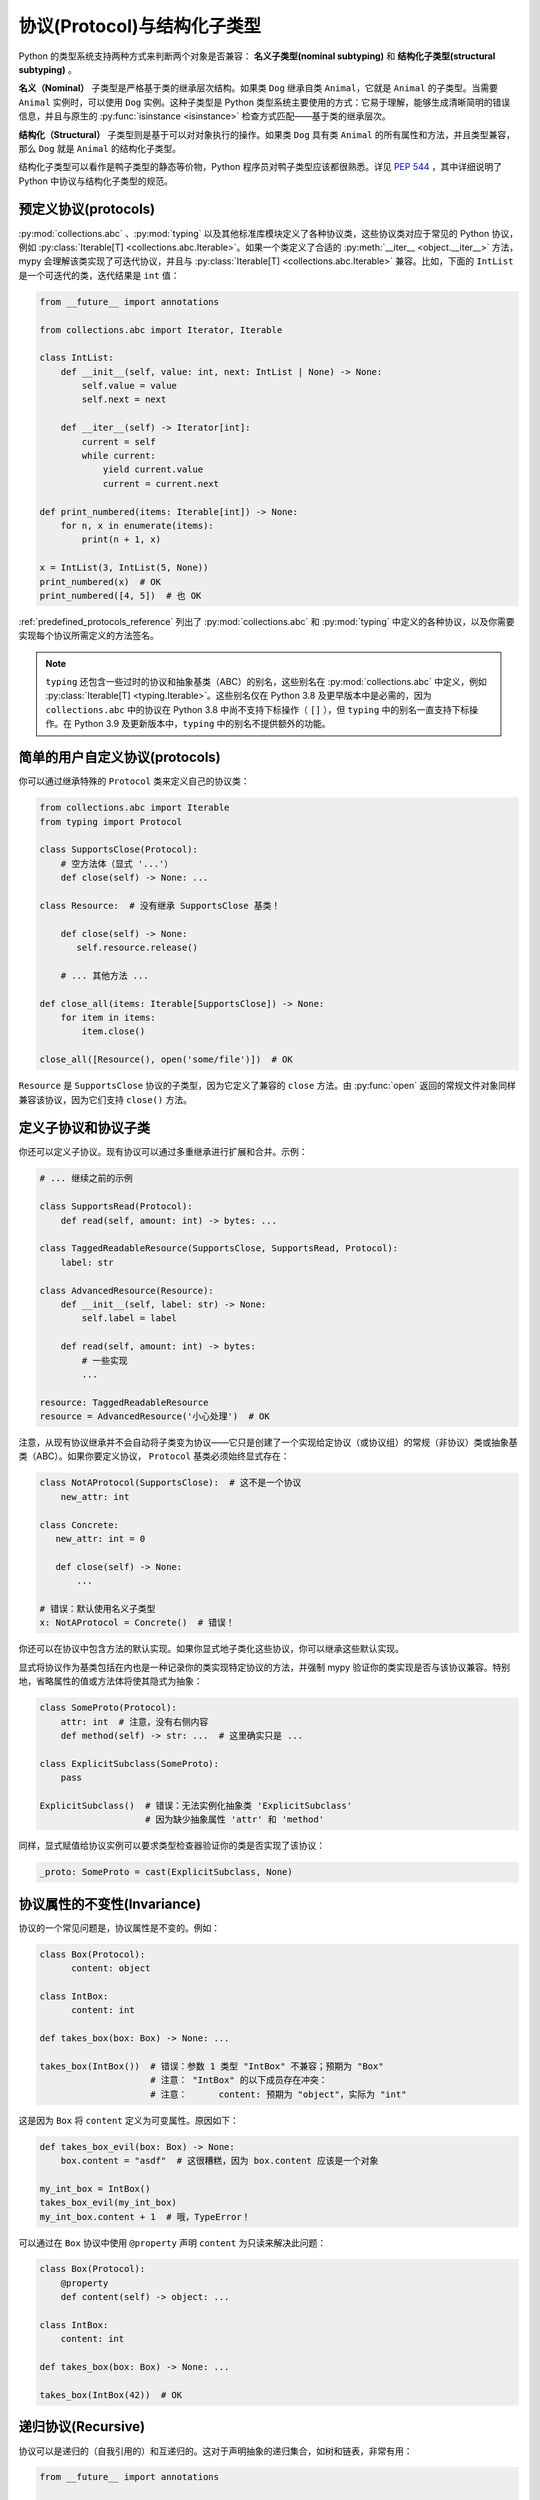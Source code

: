 .. _protocol-types:

协议(Protocol)与结构化子类型
==================================

Python 的类型系统支持两种方式来判断两个对象是否兼容： **名义子类型(nominal subtyping)** 和 **结构化子类型(structural subtyping)** 。

**名义（Nominal）** 子类型是严格基于类的继承层次结构。如果类 ``Dog`` 继承自类 ``Animal``，它就是 ``Animal`` 的子类型。当需要 ``Animal`` 实例时，可以使用 ``Dog`` 实例。这种子类型是 Python 类型系统主要使用的方式：它易于理解，能够生成清晰简明的错误信息，并且与原生的 :py:func:`isinstance <isinstance>` 检查方式匹配——基于类的继承层次。

**结构化（Structural）** 子类型则是基于可以对对象执行的操作。如果类 ``Dog`` 具有类 ``Animal`` 的所有属性和方法，并且类型兼容，那么 ``Dog`` 就是 ``Animal`` 的结构化子类型。

结构化子类型可以看作是鸭子类型的静态等价物，Python 程序员对鸭子类型应该都很熟悉。详见 :pep:`544` ，其中详细说明了 Python 中协议与结构化子类型的规范。

.. _predefined_protocols:

预定义协议(protocols)
************************

:py:mod:`collections.abc` 、:py:mod:`typing` 以及其他标准库模块定义了各种协议类，这些协议类对应于常见的 Python 协议，例如 :py:class:`Iterable[T] <collections.abc.Iterable>`。如果一个类定义了合适的 :py:meth:`__iter__ <object.__iter__>` 方法，mypy 会理解该类实现了可迭代协议，并且与 :py:class:`Iterable[T] <collections.abc.Iterable>` 兼容。比如，下面的 ``IntList`` 是一个可迭代的类，迭代结果是 ``int`` 值：

.. code-block:: python

   from __future__ import annotations

   from collections.abc import Iterator, Iterable

   class IntList:
       def __init__(self, value: int, next: IntList | None) -> None:
           self.value = value
           self.next = next

       def __iter__(self) -> Iterator[int]:
           current = self
           while current:
               yield current.value
               current = current.next

   def print_numbered(items: Iterable[int]) -> None:
       for n, x in enumerate(items):
           print(n + 1, x)

   x = IntList(3, IntList(5, None))
   print_numbered(x)  # OK
   print_numbered([4, 5])  # 也 OK

:ref:`predefined_protocols_reference` 列出了 :py:mod:`collections.abc` 和 :py:mod:`typing` 中定义的各种协议，以及你需要实现每个协议所需定义的方法签名。

.. note::

    ``typing`` 还包含一些过时的协议和抽象基类（ABC）的别名，这些别名在 :py:mod:`collections.abc` 中定义，例如 :py:class:`Iterable[T] <typing.Iterable>`。这些别名仅在 Python 3.8 及更早版本中是必需的，因为 ``collections.abc`` 中的协议在 Python 3.8 中尚不支持下标操作（ ``[]`` ），但 ``typing`` 中的别名一直支持下标操作。在 Python 3.9 及更新版本中，``typing`` 中的别名不提供额外的功能。

简单的用户自定义协议(protocols)
****************************************

你可以通过继承特殊的 ``Protocol`` 类来定义自己的协议类：

.. code-block:: python

   from collections.abc import Iterable
   from typing import Protocol

   class SupportsClose(Protocol):
       # 空方法体（显式 '...'）
       def close(self) -> None: ...

   class Resource:  # 没有继承 SupportsClose 基类！

       def close(self) -> None:
          self.resource.release()

       # ... 其他方法 ...

   def close_all(items: Iterable[SupportsClose]) -> None:
       for item in items:
           item.close()

   close_all([Resource(), open('some/file')])  # OK

``Resource`` 是 ``SupportsClose`` 协议的子类型，因为它定义了兼容的 ``close`` 方法。由 :py:func:`open` 返回的常规文件对象同样兼容该协议，因为它们支持 ``close()`` 方法。

定义子协议和协议子类
***********************************************

你还可以定义子协议。现有协议可以通过多重继承进行扩展和合并。示例：

.. code-block:: python

   # ... 继续之前的示例

   class SupportsRead(Protocol):
       def read(self, amount: int) -> bytes: ...

   class TaggedReadableResource(SupportsClose, SupportsRead, Protocol):
       label: str

   class AdvancedResource(Resource):
       def __init__(self, label: str) -> None:
           self.label = label

       def read(self, amount: int) -> bytes:
           # 一些实现
           ...

   resource: TaggedReadableResource
   resource = AdvancedResource('小心处理')  # OK

注意，从现有协议继承并不会自动将子类变为协议——它只是创建了一个实现给定协议（或协议组）的常规（非协议）类或抽象基类（ABC）。如果你要定义协议， ``Protocol`` 基类必须始终显式存在：

.. code-block:: python

   class NotAProtocol(SupportsClose):  # 这不是一个协议
       new_attr: int

   class Concrete:
      new_attr: int = 0

      def close(self) -> None:
          ...

   # 错误：默认使用名义子类型
   x: NotAProtocol = Concrete()  # 错误！

你还可以在协议中包含方法的默认实现。如果你显式地子类化这些协议，你可以继承这些默认实现。

显式将协议作为基类包括在内也是一种记录你的类实现特定协议的方法，并强制 mypy 验证你的类实现是否与该协议兼容。特别地，省略属性的值或方法体将使其隐式为抽象：

.. code-block:: python

   class SomeProto(Protocol):
       attr: int  # 注意，没有右侧内容
       def method(self) -> str: ...  # 这里确实只是 ...

   class ExplicitSubclass(SomeProto):
       pass

   ExplicitSubclass()  # 错误：无法实例化抽象类 'ExplicitSubclass'
                       # 因为缺少抽象属性 'attr' 和 'method'

同样，显式赋值给协议实例可以要求类型检查器验证你的类是否实现了该协议：

.. code-block:: python

   _proto: SomeProto = cast(ExplicitSubclass, None)

协议属性的不变性(Invariance)
*********************************

协议的一个常见问题是，协议属性是不变的。例如：

.. code-block:: python

   class Box(Protocol):
         content: object

   class IntBox:
         content: int

   def takes_box(box: Box) -> None: ...

   takes_box(IntBox())  # 错误：参数 1 类型 "IntBox" 不兼容；预期为 "Box"
                        # 注意： "IntBox" 的以下成员存在冲突：
                        # 注意：      content: 预期为 "object"，实际为 "int"

这是因为 ``Box`` 将 ``content`` 定义为可变属性。原因如下：

.. code-block:: python

   def takes_box_evil(box: Box) -> None:
       box.content = "asdf"  # 这很糟糕，因为 box.content 应该是一个对象

   my_int_box = IntBox()
   takes_box_evil(my_int_box)
   my_int_box.content + 1  # 哦，TypeError！

可以通过在 ``Box`` 协议中使用 ``@property`` 声明 ``content`` 为只读来解决此问题：

.. code-block:: python

   class Box(Protocol):
       @property
       def content(self) -> object: ...

   class IntBox:
       content: int

   def takes_box(box: Box) -> None: ...

   takes_box(IntBox(42))  # OK

递归协议(Recursive)
*******************

协议可以是递归的（自我引用的）和互递归的。这对于声明抽象的递归集合，如树和链表，非常有用：

.. code-block:: python

   from __future__ import annotations

   from typing import Protocol

   class TreeLike(Protocol):
       value: int

       @property
       def left(self) -> TreeLike | None: ...

       @property
       def right(self) -> TreeLike | None: ...

   class SimpleTree:
       def __init__(self, value: int) -> None:
           self.value = value
           self.left: SimpleTree | None = None
           self.right: SimpleTree | None = None

   root: TreeLike = SimpleTree(0)  # OK

使用 isinstance() 与协议
*********************************

如果你用 ``@runtime_checkable`` 类装饰器装饰协议类，就可以在 :py:func:`isinstance` 中使用它。该装饰器为运行时结构检查添加了基本支持：

.. code-block:: python

   from typing import Protocol, runtime_checkable

   @runtime_checkable
   class Portable(Protocol):
       handles: int

   class Mug:
       def __init__(self) -> None:
           self.handles = 1

   def use(handles: int) -> None: ...

   mug = Mug()
   if isinstance(mug, Portable):  # 在运行时有效！
      use(mug.handles)

:py:func:`isinstance` 也适用于 :py:mod:`typing` 模块中的 :ref:`预定义协议 <predefined_protocols>` ，例如 :py:class:`~typing.Iterable` 。

.. warning::
   使用协议的 :py:func:`isinstance` 在运行时并不是完全安全的。
   例如，方法的签名不会被检查。运行时实现只检查所有协议成员是否存在，
   而不是它们是否具有正确的类型。使用协议的 :py:func:`issubclass` 也只会检查方法的存在性。

.. note::
   使用协议的 :py:func:`isinstance` 可能会意外地慢。
   在许多情况下，使用 :py:func:`hasattr` 检查属性的存在性会更合适。

.. _callback_protocols:

回调协议(Callback)
******************

协议可以用于定义灵活的回调类型，这些类型很难（甚至不可能）使用 :py:class:`Callable[...]` 语法来表达，例如可变参数、重载和复杂的泛型回调。它们通过特殊的 :py:meth:`__call__` 成员定义：

.. code-block:: python

   from collections.abc import Iterable
   from typing import Optional, Protocol

   class Combiner(Protocol):
       def __call__(self, *vals: bytes, maxlen: int | None = None) -> list[bytes]: ...

   def batch_proc(data: Iterable[bytes], cb_results: Combiner) -> bytes:
       for item in data:
           ...

   def good_cb(*vals: bytes, maxlen: int | None = None) -> list[bytes]:
       ...
   def bad_cb(*vals: bytes, maxitems: int | None) -> list[bytes]:
       ...

   batch_proc([], good_cb)  # OK
   batch_proc([], bad_cb)   # 错误！参数 2 的类型不兼容，因为回调中的名称和类型不同

回调协议和 :py:class:`collections.abc.Callable` 类型在大多数情况下可以互换使用。:py:meth:`__call__` 方法中的参数名称必须相同，除非参数是位置参数。示例（使用旧的泛型函数语法）：

.. code-block:: python

   from collections.abc import Callable
   from typing import Protocol, TypeVar

   T = TypeVar('T')

   class Copy(Protocol):
       # '/' 标记位置参数的结束
       def __call__(self, origin: T, /) -> T: ...

   copy_a: Callable[[T], T]
   copy_b: Copy

   copy_a = copy_b  # OK
   copy_b = copy_a  # 也 OK

.. _predefined_protocols_reference:

预定义协议参考(Predefined protocols)
***********************************************

迭代协议
...................

迭代协议在许多上下文中非常有用。例如，它们允许在 for 循环中对对象进行迭代。

collections.abc.Iterable[T]
---------------------------

:ref:`下面的例子 <predefined_protocols>` 定义了一个简单的 :py:meth:`__iter__ <object.__iter__>` 方法的实现：

```python
def __iter__(self) -> Iterator[T]
```

另请参见：:py:class:`collections.abc.Iterable`。

collections.abc.Iterator[T]
---------------------------

`collections.abc.Iterator` 协议定义了以下方法：

```python
def __next__(self) -> T
def __iter__(self) -> Iterator[T]
```

另请参见：:py:class:`collections.abc.Iterator`。

集合协议(Collection)
....................

许多集合协议由内置容器类型（如 :py:class:`list` 和 :py:class:`dict`）实现，这些协议对用户定义的集合对象也很有用。

collections.abc.Sized
---------------------

这是一个支持 :py:func:`len(x) <len>` 的对象类型。

.. code-block:: python

   def __len__(self) -> int

另请参见： :py:class:`~collections.abc.Sized`.

collections.abc.Container[T]
----------------------------

这是一个支持 ``in`` 操作的对象类型。

.. code-block:: python

   def __contains__(self, x: object) -> bool

另请参见： :py:class:`~collections.abc.Container`.

collections.abc.Collection[T]
-----------------------------

.. code-block:: python

   def __len__(self) -> int
   def __iter__(self) -> Iterator[T]
   def __contains__(self, x: object) -> bool

另请参见： :py:class:`~collections.abc.Collection`.

One-off protocols
.................

这些协议通常仅在与单个标准库函数或类一起使用时才有用。

collections.abc.Reversible[T]
-----------------------------

这是一个支持 :py:func:`reversed(x) <reversed>` 的对象类型。

.. code-block:: python

   def __reversed__(self) -> Iterator[T]

另请参见： :py:class:`~collections.abc.Reversible`.

typing.SupportsAbs[T]
---------------------

这是一个支持 :py:func:`abs(x) <abs>` 的对象类型。 ``T`` 是 :py:func:`abs(x) <abs>` 返回值的类型。

.. code-block:: python

   def __abs__(self) -> T

另请参见： :py:class:`~typing.SupportsAbs`.

typing.SupportsBytes
--------------------

这是一个支持 :py:class:`bytes(x) <bytes>` 的对象类型。

.. code-block:: python

   def __bytes__(self) -> bytes

另请参见： :py:class:`~typing.SupportsBytes`.

.. _supports-int-etc:

typing.SupportsComplex
----------------------

这是一个支持 :py:class:`complex(x) <complex>` 的对象类型。请注意，不支持任何算术运算。  

.. code-block:: python

   def __complex__(self) -> complex

另请参见： :py:class:`~typing.SupportsComplex`.

typing.SupportsFloat
--------------------

这是一个支持 :py:class:`float(x) <float>` 的对象类型。请注意，不支持任何算术运算。  

.. code-block:: python

   def __float__(self) -> float

另请参见： :py:class:`~typing.SupportsFloat`.

typing.SupportsInt
------------------

这是一个支持 :py:class:`int(x) <int>` 的对象类型。请注意，不支持任何算术运算。

.. code-block:: python

   def __int__(self) -> int

另请参见： :py:class:`~typing.SupportsInt`.

typing.SupportsRound[T]
-----------------------

这是一个支持 :py:func:`round(x) <round>` 的对象类型。  

.. code-block:: python

   def __round__(self) -> T

另请参见： :py:class:`~typing.SupportsRound`.

Async protocols
...............

这些协议在异步代码中可能会很有用。有关更多信息，请参阅 :ref:`async-and-await` 。

collections.abc.Awaitable[T]
----------------------------

.. code-block:: python

   def __await__(self) -> Generator[Any, None, T]

另请参见： :py:class:`~collections.abc.Awaitable`.

collections.abc.AsyncIterable[T]
--------------------------------

.. code-block:: python

   def __aiter__(self) -> AsyncIterator[T]

另请参见： :py:class:`~collections.abc.AsyncIterable`.

collections.abc.AsyncIterator[T]
--------------------------------

.. code-block:: python

   def __anext__(self) -> Awaitable[T]
   def __aiter__(self) -> AsyncIterator[T]

另请参见： :py:class:`~collections.abc.AsyncIterator`.

上下文管理器协议(Context manager)
....................................

上下文管理器有两种协议 —— 一种用于常规上下文管理器，另一种用于异步上下文管理器。这些协议允许定义可以在 ``with`` 和 ``async with`` 语句中使用的对象。

contextlib.AbstractContextManager[T]
------------------------------------

.. code-block:: python

   def __enter__(self) -> T
   def __exit__(self,
                exc_type: type[BaseException] | None,
                exc_value: BaseException | None,
                traceback: TracebackType | None) -> bool | None

另请参见： :py:class:`~contextlib.AbstractContextManager`.

contextlib.AbstractAsyncContextManager[T]
-----------------------------------------

.. code-block:: python

   def __aenter__(self) -> Awaitable[T]
   def __aexit__(self,
                 exc_type: type[BaseException] | None,
                 exc_value: BaseException | None,
                 traceback: TracebackType | None) -> Awaitable[bool | None]

另请参见： :py:class:`~contextlib.AbstractAsyncContextManager`.
